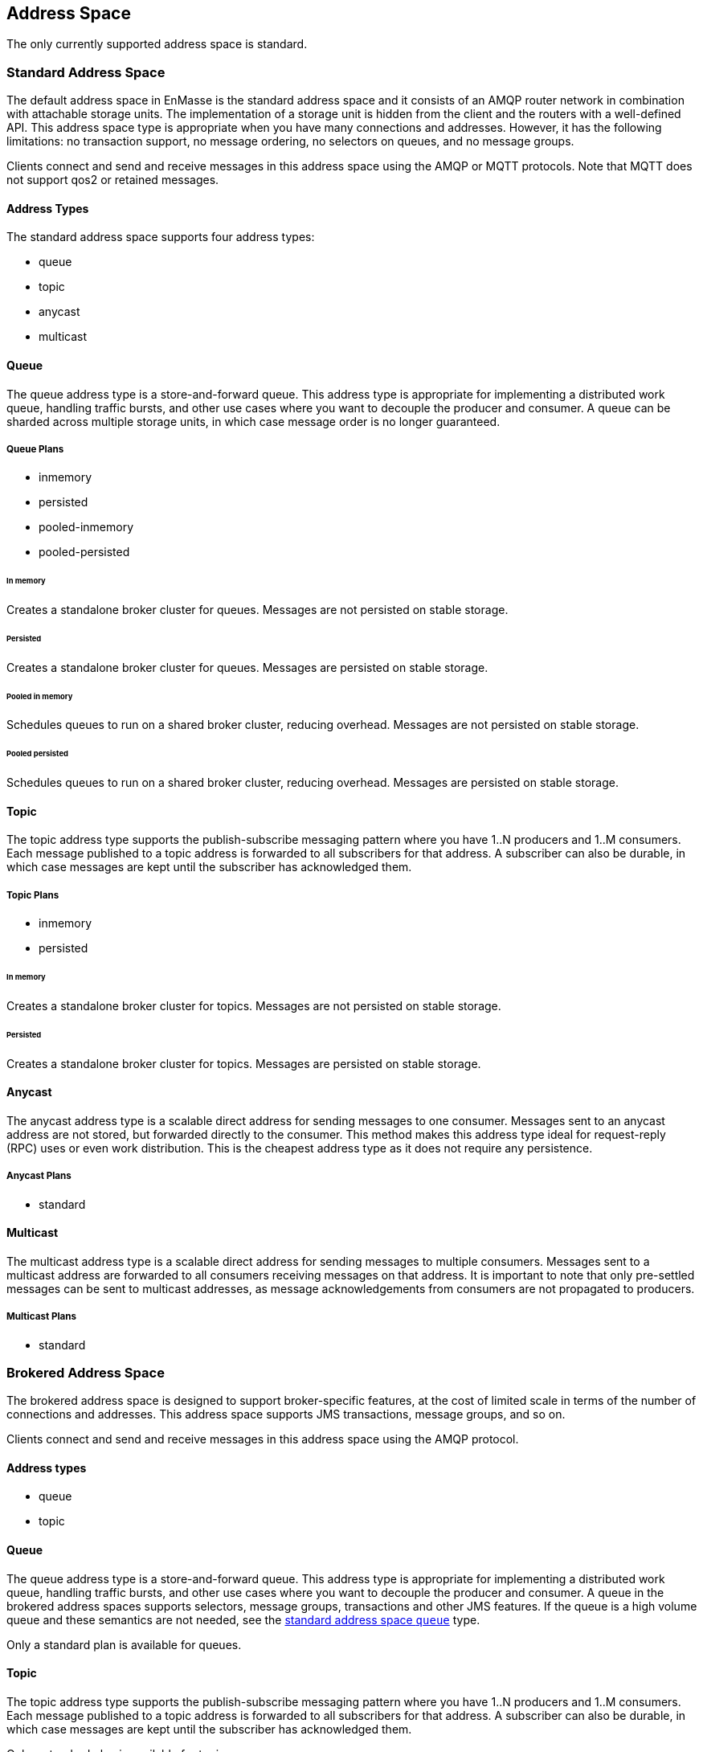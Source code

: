 
== Address Space
The only currently supported address space is standard.

[[standard_address_space]]
=== Standard Address Space
The default address space in EnMasse is the standard address space and it consists of an AMQP router network in combination with attachable storage units. The implementation of a storage unit is hidden from the client and the routers with a well-defined API. This address space type is appropriate when you have many connections and addresses. However, it has the following limitations: no transaction support, no message ordering, no selectors on queues, and no message groups.

Clients connect and send and receive messages in this address space using the AMQP or MQTT protocols. Note that MQTT does not support qos2 or retained messages.

// TODO This reflects the status quo, but how should multiple protocols actually be surfaced?

==== Address Types
The standard address space supports four address types:

* queue
* topic
* anycast
* multicast

// TODO Document plan restrictions and document properties for all 4 types

[[standard-queue]]
==== Queue
// standard.address.queue.shortDescription:A store and forward queue
// standard.address.queue.longDescription:start
The queue address type is a store-and-forward queue. This address type is appropriate for implementing a distributed work queue, handling traffic bursts, and other use cases where you want to decouple the producer and consumer. A queue can be sharded across multiple storage units, in which case message order is no longer guaranteed.
// standard.address.queue.longDescription:stop

[[queue-plans]]
===== Queue Plans

* inmemory
* persisted
* pooled-inmemory
* pooled-persisted

[[in-memory-queue]]
====== In memory
// standard.address.queue.plan.inmemory.shortDescription:In memory only
// standard.address.queue.plan.inmemory.longDescription:start
Creates a standalone broker cluster for queues. Messages are not persisted on
stable storage.
// standard.address.queue.plan.inmemory.longDescription:stop

[[persisted-queue]]
====== Persisted

// standard.address.queue.plan.persisted.shortDescription:Saved to storage
// standard.address.queue.plan.persisted.longDescription:start
Creates a standalone broker cluster for queues. Messages are persisted on stable
storage.
// standard.address.queue.plan.persisted.longDescription:stop

[[pooled-in-memory-queue]]
====== Pooled in memory
// standard.address.queue.plan.pooled-inmemory.shortDescription:Shared broker cluster - not persisted
// standard.address.queue.plan.pooled-inmemory.longDescription:start
Schedules queues to run on a shared broker cluster, reducing overhead. Messages
are not persisted on stable storage.
// standard.address.queue.plan.pooled-inmemory.longDescription:stop

[[pooled-persisted-queue]]
====== Pooled persisted

// standard.address.queue.plan.pooled-persisted.shortDescription:Shared broker cluster - saved to storage
// standard.address.queue.plan.pooled-persisted.longDescription:start
Schedules queues to run on a shared broker cluster, reducing overhead. Messages
are persisted on stable storage.
// standard.address.queue.plan.pooled-persisted.longDescription:stop

[[standard-topic]]
==== Topic
// standard.address.topic.shortDescription:A publish-subscribe topic
// standard.address.topic.longDescription:start
The topic address type supports the publish-subscribe messaging pattern where you have 1..N producers and 1..M consumers. Each message published to a topic address is forwarded to all subscribers for that address. A subscriber can also be durable, in which case messages are kept until the subscriber has acknowledged them.
// standard.address.topic.longDescription:stop

[[topic-plans]]
===== Topic Plans

* inmemory
* persisted

[[in-memory-topic]]
====== In memory

// standard.address.topic.plan.inmemory.shortDescription:In memory only
// standard.address.topic.plan.inmemory.longDescription:start
Creates a standalone broker cluster for topics. Messages are not persisted on
stable storage.
// standard.address.topic.plan.inmemory.longDescription:stop

[[persisted-topic]]
====== Persisted

// standard.address.topic.plan.persisted.shortDescription:Saved to storage
// standard.address.topic.plan.persisted.longDescription:start
Creates a standalone broker cluster for topics. Messages are persisted on stable
storage.
// standard.address.topic.plan.persisted.longDescription:stop

[[anycast]]
==== Anycast
// standard.address.anycast.shortDescription:A scalable 'direct' address for sending messages to one consumer
// standard.address.anycast.longDescription:start
The anycast address type is a scalable direct address for sending messages to one consumer. Messages sent to an anycast address are not stored, but forwarded directly to the consumer. This method makes this address type ideal for request-reply (RPC) uses or even work distribution. This is the cheapest address type as it does not require any persistence.
// standard.address.anycast.longDescription:stop

[[anycast-plans]]
===== Anycast Plans

* standard

// standard.address.anycast.plan.inmemory.shortDescription:Configures router network with anycast address

[[multicast]]
==== Multicast
// standard.address.multicast.shortDescription:A scalable 'direct' address for sending messages to multiple consumers
// standard.address.multicast.longDescription:start
The multicast address type is a scalable direct address for sending messages to multiple consumers. Messages sent to a multicast address are forwarded to all consumers receiving messages on that address. It is important to note that only pre-settled messages can be sent to multicast addresses, as message acknowledgements from consumers are not propagated to producers.
// standard.address.multicast.longDescription:stop

[[multicast-plans]]
===== Multicast Plans

* standard

// standard.address.multicast.plan.inmemory.shortDescription:Configures router network with multicast address

[[brokered_address_space]]
=== Brokered Address Space

The brokered address space is designed to support broker-specific features, at the cost of limited
scale in terms of the number of connections and addresses. This address space supports JMS
transactions, message groups, and so on.

Clients connect and send and receive messages in this address space using the AMQP protocol.

==== Address types

* queue
* topic

[[brokered-queue]]
==== Queue

// brokered.address.queue.shortDescription:A store and forward queue
// brokered.address.queue.longDescription:start
The queue address type is a store-and-forward queue. This address type is appropriate for
implementing a distributed work queue, handling traffic bursts, and other use cases where you want
to decouple the producer and consumer. A queue in the brokered address spaces supports selectors,
message groups, transactions and other JMS features. If the queue is a high volume queue and these
semantics are not needed, see the xref:standard-queue[standard address space `queue`] type.
// brokered.address.queue.longDescription:stop

// brokered.address.queue.plan.standard.shortDescription:start
Only a standard plan is available for queues.
// brokered.address.queue.plan.standard.shortDescription:stop
// brokered.address.queue.plan.standard.longDescription:There is no choice of plans for queues at this time.

[[brokered-topic]]
==== Topic
// brokered.address.topic.shortDescription:A publish and subscribe address with store and forward semantics
// brokered.address.topic.longDescription:start
The topic address type supports the publish-subscribe messaging pattern where you have 1..N producers and 1..M consumers. Each message published to a topic address is forwarded to all subscribers for that address. A subscriber can also be durable, in which case messages are kept until the subscriber has acknowledged them.
// brokered.address.topic.longDescription:stop

// brokered.address.topic.plan.standard.shortDescription:start
Only a standard plan is available for topics.
// brokered.address.topic.plan.standard.shortDescription:stop
// brokered.address.topic.plan.standard.longDescription:There is no choice of plans for topics at this time.
